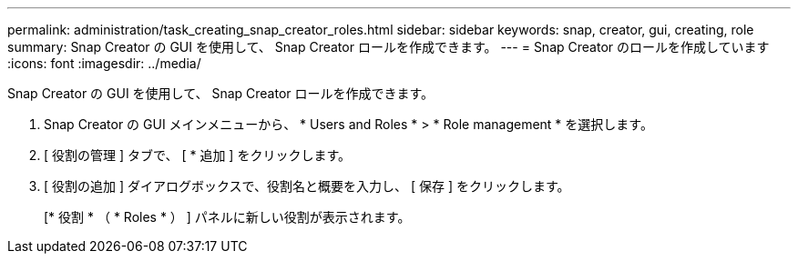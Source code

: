 ---
permalink: administration/task_creating_snap_creator_roles.html 
sidebar: sidebar 
keywords: snap, creator, gui, creating, role 
summary: Snap Creator の GUI を使用して、 Snap Creator ロールを作成できます。 
---
= Snap Creator のロールを作成しています
:icons: font
:imagesdir: ../media/


[role="lead"]
Snap Creator の GUI を使用して、 Snap Creator ロールを作成できます。

. Snap Creator の GUI メインメニューから、 * Users and Roles * > * Role management * を選択します。
. [ 役割の管理 ] タブで、 [ * 追加 ] をクリックします。
. [ 役割の追加 ] ダイアログボックスで、役割名と概要を入力し、 [ 保存 ] をクリックします。
+
[* 役割 * （ * Roles * ） ] パネルに新しい役割が表示されます。


